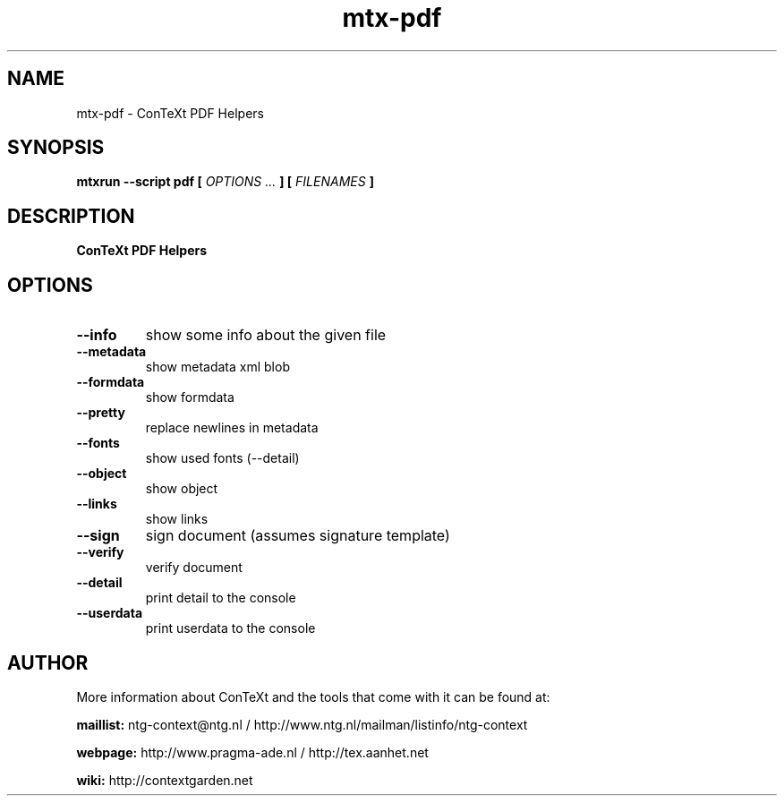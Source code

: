 .TH "mtx-pdf" "1" "01-01-2024" "version 0.10" "ConTeXt PDF Helpers"
.SH NAME
 mtx-pdf - ConTeXt PDF Helpers
.SH SYNOPSIS
.B mtxrun --script pdf [
.I OPTIONS ...
.B ] [
.I FILENAMES
.B ]
.SH DESCRIPTION
.B ConTeXt PDF Helpers
.SH OPTIONS
.TP
.B --info
show some info about the given file
.TP
.B --metadata
show metadata xml blob
.TP
.B --formdata
show formdata
.TP
.B --pretty
replace newlines in metadata
.TP
.B --fonts
show used fonts (--detail)
.TP
.B --object
show object
.TP
.B --links
show links
.TP
.B --sign
sign document (assumes signature template)
.TP
.B --verify
verify document
.TP
.B --detail
print detail to the console
.TP
.B --userdata
print userdata to the console
.SH AUTHOR
More information about ConTeXt and the tools that come with it can be found at:


.B "maillist:"
ntg-context@ntg.nl / http://www.ntg.nl/mailman/listinfo/ntg-context

.B "webpage:"
http://www.pragma-ade.nl / http://tex.aanhet.net

.B "wiki:"
http://contextgarden.net
